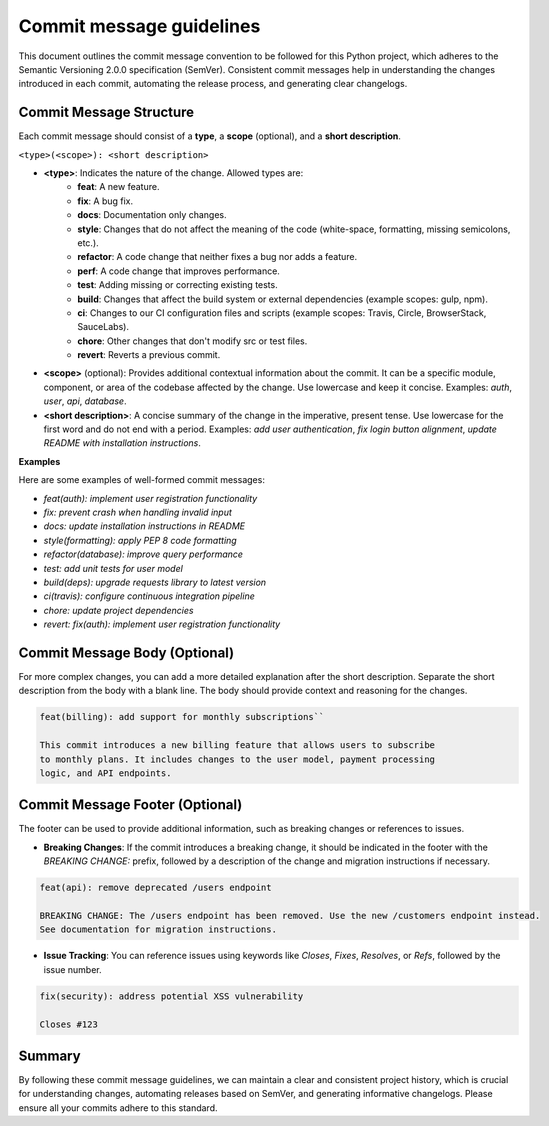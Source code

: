 Commit message guidelines
=========================

This document outlines the commit message convention to be followed for this Python project, which adheres to the Semantic Versioning 2.0.0 specification (SemVer). Consistent commit messages help in understanding the changes introduced in each commit, automating the release process, and generating clear changelogs.

Commit Message Structure
------------------------

Each commit message should consist of a **type**, a **scope** (optional), and a **short description**.

``<type>(<scope>): <short description>``

* **\<type>**: Indicates the nature of the change. Allowed types are:
    * **feat**: A new feature.
    * **fix**: A bug fix.
    * **docs**: Documentation only changes.
    * **style**: Changes that do not affect the meaning of the code (white-space, formatting, missing semicolons, etc.).
    * **refactor**: A code change that neither fixes a bug nor adds a feature.
    * **perf**: A code change that improves performance.
    * **test**: Adding missing or correcting existing tests.
    * **build**: Changes that affect the build system or external dependencies (example scopes: gulp, npm).
    * **ci**: Changes to our CI configuration files and scripts (example scopes: Travis, Circle, BrowserStack, SauceLabs).
    * **chore**: Other changes that don't modify src or test files.
    * **revert**: Reverts a previous commit.

* **\<scope>** (optional): Provides additional contextual information about the commit. It can be a specific module, component, or area of the codebase affected by the change. Use lowercase and keep it concise. Examples: `auth`, `user`, `api`, `database`.

* **\<short description>**: A concise summary of the change in the imperative, present tense. Use lowercase for the first word and do not end with a period. Examples: `add user authentication`, `fix login button alignment`, `update README with installation instructions`.

**Examples**

Here are some examples of well-formed commit messages:

* `feat(auth): implement user registration functionality`
* `fix: prevent crash when handling invalid input`
* `docs: update installation instructions in README`
* `style(formatting): apply PEP 8 code formatting`
* `refactor(database): improve query performance`
* `test: add unit tests for user model`
* `build(deps): upgrade requests library to latest version`
* `ci(travis): configure continuous integration pipeline`
* `chore: update project dependencies`
* `revert: fix(auth): implement user registration functionality`

Commit Message Body (Optional)
------------------------------

For more complex changes, you can add a more detailed explanation after the short description. Separate the short description from the body with a blank line. The body should provide context and reasoning for the changes.

.. code:: text

   feat(billing): add support for monthly subscriptions``

   This commit introduces a new billing feature that allows users to subscribe
   to monthly plans. It includes changes to the user model, payment processing
   logic, and API endpoints.

..

Commit Message Footer (Optional)
--------------------------------

The footer can be used to provide additional information, such as breaking changes or references to issues.

* **Breaking Changes**: If the commit introduces a breaking change, it should be indicated in the footer with the `BREAKING CHANGE:` prefix, followed by a description of the change and migration instructions if necessary.

.. code:: text

    feat(api): remove deprecated /users endpoint

    BREAKING CHANGE: The /users endpoint has been removed. Use the new /customers endpoint instead.
    See documentation for migration instructions.

..

* **Issue Tracking**: You can reference issues using keywords like `Closes`, `Fixes`, `Resolves`, or `Refs`, followed by the issue number.

.. code:: text

    fix(security): address potential XSS vulnerability

    Closes #123

..

Summary
-------

By following these commit message guidelines, we can maintain a clear and consistent project history, which is crucial for understanding changes, automating releases based on SemVer, and generating informative changelogs. Please ensure all your commits adhere to this standard.
